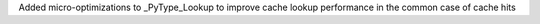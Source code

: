 Added micro-optimizations to _PyType_Lookup to improve cache lookup performance in the common case of cache hits